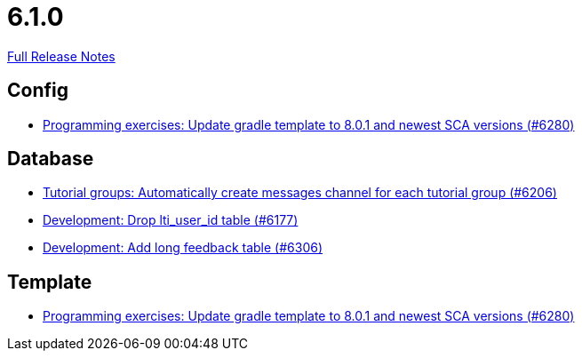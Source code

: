 // SPDX-FileCopyrightText: 2023 Artemis Changelog Contributors
//
// SPDX-License-Identifier: CC-BY-SA-4.0

= 6.1.0

link:https://github.com/ls1intum/Artemis/releases/tag/6.1.0[Full Release Notes]

== Config

* link:https://www.github.com/ls1intum/Artemis/commit/40a0ce1a99e6af150bede5f74b11ae1944aba742[Programming exercises: Update gradle template to 8.0.1 and newest SCA versions (#6280)]


== Database

* link:https://www.github.com/ls1intum/Artemis/commit/4bdeb258991bf3829fe7aa081679b0a976907463[Tutorial groups: Automatically create messages channel for each tutorial group (#6206)]
* link:https://www.github.com/ls1intum/Artemis/commit/baac552697934eb80ee4476394b99cc8d47f3992[Development: Drop lti_user_id table (#6177)]
* link:https://www.github.com/ls1intum/Artemis/commit/810e59706eee2f138097c3d1530f98845a05f77f[Development: Add long feedback table (#6306)]


== Template

* link:https://www.github.com/ls1intum/Artemis/commit/40a0ce1a99e6af150bede5f74b11ae1944aba742[Programming exercises: Update gradle template to 8.0.1 and newest SCA versions (#6280)]
